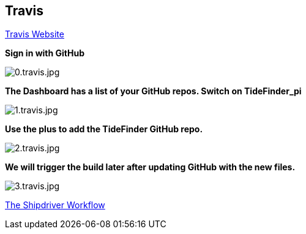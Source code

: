 == Travis

https://travis-ci.org/[Travis Website]

*Sign in with GitHub*

image:0.travis.jpg[0.travis.jpg]

*The Dashboard has a list of your GitHub repos. Switch on TideFinder_pi*

image:1.travis.jpg[1.travis.jpg]

*Use the plus to add the TideFinder GitHub repo.*

image:2.travis.jpg[2.travis.jpg]

*We will trigger the build later after updating GitHub with the new
files.*

image:3.travis.jpg[3.travis.jpg]

xref:Alternative-Workflow.adoc[The Shipdriver Workflow]
